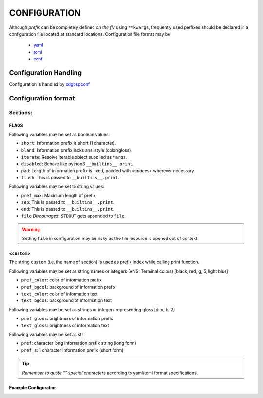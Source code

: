 ###################
CONFIGURATION
###################

Although `prefix` can be completely defined `on the fly` using ``**kwargs``,
frequently used prefixes should be declared in a configuration file located
at standard locations. Configuration file format may be

  - `yaml <https://yaml.org/spec/>`__
  - `toml <https://toml.io/en/>`__
  - `conf <https://docs.python.org/3/library/configparser.html>`__

********************************
Configuration Handling
********************************

Configuration is handled by `xdgpspconf <https://pradyparanjpe.gitlab.io/xdgpspconf/>`__


*********************
Configuration format
*********************

Sections:
==========

FLAGS
------

Following variables may be set as boolean values:

- ``short``: Information prefix is short (1 character).
- ``bland``: Information prefix lacks ansi style (color/gloss).
- ``iterate``: Resolve iterable object supplied as ``*args``.
- ``disabled``: Behave like python3 ``__builtins__.print``.
- ``pad``: Length of information prefix is fixed, padded with <*space*\ s> wherever necessary.
- ``flush``: This is passed to ``__builtins__.print``.

Following variables may be set to string values:

- ``pref_max``: Maximum length of prefix
- ``sep``: This is passed to ``__builtins__.print``.
- ``end``: This is passed to ``__builtins__.print``.
- ``file`` *Discouraged*: ``STDOUT`` gets appended to ``file``.

.. warning::

   Setting ``file`` in configuration may be risky as the file resource is opened out of context.

<``custom``>
-------------

The string ``custom`` (i.e. the name of section)
is used as prefix index while calling print function.

Following variables may be set as string names or integers
(ANSI Terminal colors) [black, red, g, 5, light blue]

- ``pref_color``: color of information prefix
- ``pref_bgcol``: background of information prefix
- ``text_color``: color of information text
- ``text_bgcol``: background of information text

Following variables may be set as strings or integers representing gloss
[dim, b, 2]

- ``pref_gloss``: brightness of information prefix
- ``text_gloss``: brightness of information text

Following variables may be set as str

- ``pref``: character long information prefix string (long form)
- ``pref_s``: 1 character information prefix (short form)

.. tip::

  *Remember to quote "" special characters* according to yaml/toml format specifications.

Example Configuration
------------------------

.. tabbed:: yaml

   .. code-block:: yaml
      :caption: style.yml or style.yaml or .psprintrc

      FLAGS:
        # short: False
        pad: True
        flush: True
        # sep:
        # end:
        pref_max: 7
        iterate: True

      help:
        pref: HELP
        pref_s: "?"
        pref_color: yellow
        pref_bgcol: black
        pref_style: normal
        text_color: white
        text_style: normal
        text_bgcol: black

.. tabbed:: toml

   .. code-block:: toml
      :caption: style.toml or .psprintrc

      [FLAGS]
      pad = true
      flush = true
      iterate = true

      [help]
      pref = "help"
      pref_s = "?"
      pref_color = "yellow"
      pref_bgcol = "terminal"
      pref_gloss = "dim"
      text_color = "terminal"
      text_gloss = "normal"
      text_bgcol = "terminal"

.. tabbed:: setup.cfg

   .. code-block:: ini
      :caption: style.conf or .psprintrc

      [FLAGS]
      pad = true
      flush = true
      iterate = true

      [help]
      pref = "help"
      pref_s = "?"
      pref_color = "yellow"
      pref_bgcol = "terminal"
      pref_gloss = "dim"
      text_color = "terminal"
      text_gloss = "normal"
      text_bgcol = "terminal"


.. tabbed:: pyproject.toml

   .. code-block:: toml
      :caption: pyproject.toml

      [psprint.FLAGS]
      pad = true
      flush = true
      iterate = true

      [psprint.help]
      pref = "help"
      pref_s = "?"
      pref_color = "yellow"
      pref_bgcol = "terminal"
      pref_gloss = "dim"
      text_color = "terminal"
      text_gloss = "normal"
      text_bgcol = "terminal"

.. tabbed:: setup.cfg

   .. code-block:: ini
      :caption: setup.cfg

      [psprint.FLAGS]
      pad = true
      flush = true
      iterate = true

      [psprint.help]
      pref = "help"
      pref_s = "?"
      pref_color = "yellow"
      pref_bgcol = "terminal"
      pref_gloss = "dim"
      text_color = "terminal"
      text_gloss = "normal"
      text_bgcol = "terminal"
      iterate = true
